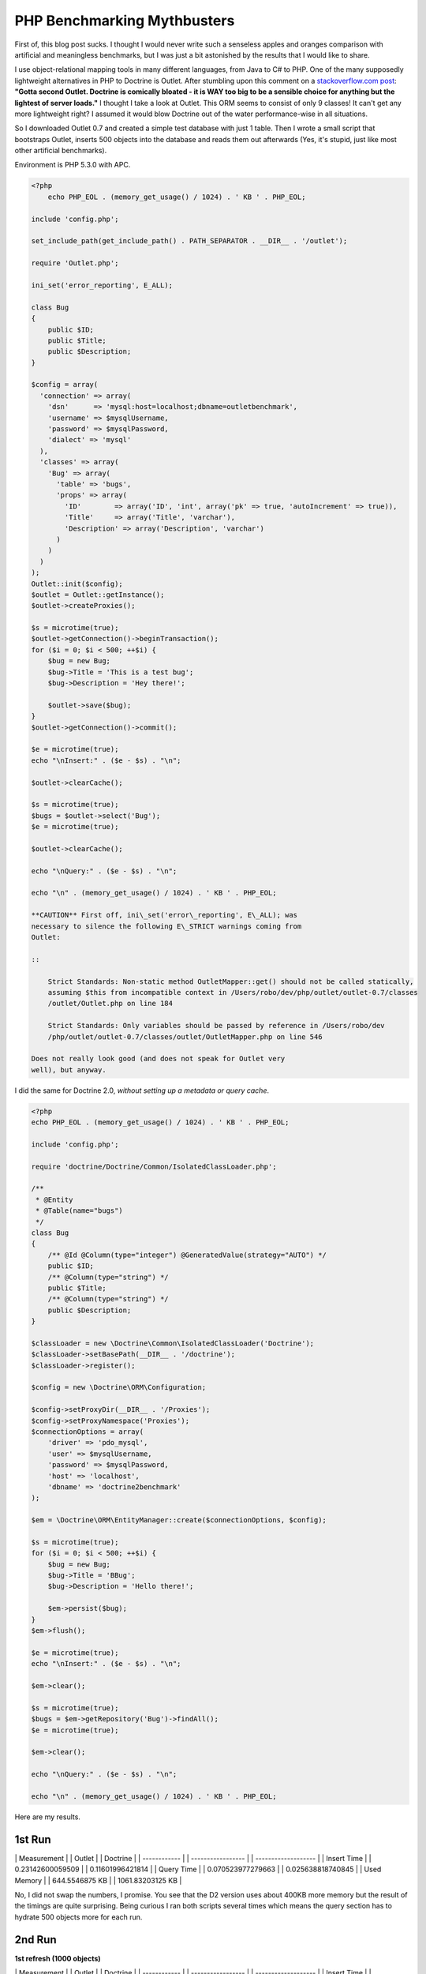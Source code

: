 PHP Benchmarking Mythbusters
============================

First of, this blog post sucks. I thought I would never write such
a senseless apples and oranges comparison with artificial and
meaningless benchmarks, but I was just a bit astonished by the
results that I would like to share.

I use object-relational mapping tools in many different languages,
from Java to C# to PHP. One of the many supposedly lightweight
alternatives in PHP to Doctrine is Outlet. After stumbling upon
this comment on a
`stackoverflow.com post <http://stackoverflow.com/questions/185358/simple-php-orm>`_:
**"Gotta second Outlet. Doctrine is comically bloated - it is WAY too big to be a sensible choice for anything but the lightest of server loads."**
I thought I take a look at Outlet. This ORM seems to consist of
only 9 classes! It can't get any more lightweight right? I assumed
it would blow Doctrine out of the water performance-wise in all
situations.

So I downloaded Outlet 0.7 and created a simple test database with
just 1 table. Then I wrote a small script that bootstraps Outlet,
inserts 500 objects into the database and reads them out afterwards
(Yes, it's stupid, just like most other artificial benchmarks).

Environment is PHP 5.3.0 with APC.

.. code-block:: php

    <?php
        echo PHP_EOL . (memory_get_usage() / 1024) . ' KB ' . PHP_EOL;
    
    include 'config.php';
    
    set_include_path(get_include_path() . PATH_SEPARATOR . __DIR__ . '/outlet');
    
    require 'Outlet.php';
    
    ini_set('error_reporting', E_ALL);
    
    class Bug
    {
        public $ID;
        public $Title;
        public $Description;
    }
    
    $config = array(
      'connection' => array(
        'dsn'      => 'mysql:host=localhost;dbname=outletbenchmark',
        'username' => $mysqlUsername,
        'password' => $mysqlPassword,
        'dialect' => 'mysql'
      ),
      'classes' => array(
        'Bug' => array(
          'table' => 'bugs',
          'props' => array(
            'ID'        => array('ID', 'int', array('pk' => true, 'autoIncrement' => true)),
            'Title'     => array('Title', 'varchar'),
            'Description' => array('Description', 'varchar')
          )
        )
      )
    );
    Outlet::init($config);
    $outlet = Outlet::getInstance();
    $outlet->createProxies();
    
    $s = microtime(true);
    $outlet->getConnection()->beginTransaction();
    for ($i = 0; $i < 500; ++$i) {
        $bug = new Bug;
        $bug->Title = 'This is a test bug';
        $bug->Description = 'Hey there!';
    
        $outlet->save($bug);
    }
    $outlet->getConnection()->commit();
    
    $e = microtime(true);
    echo "\nInsert:" . ($e - $s) . "\n";
    
    $outlet->clearCache();
    
    $s = microtime(true);
    $bugs = $outlet->select('Bug');
    $e = microtime(true);
    
    $outlet->clearCache();
    
    echo "\nQuery:" . ($e - $s) . "\n";
    
    echo "\n" . (memory_get_usage() / 1024) . ' KB ' . PHP_EOL;

    **CAUTION** First off, ini\_set('error\_reporting', E\_ALL); was
    necessary to silence the following E\_STRICT warnings coming from
    Outlet:

    ::

        Strict Standards: Non-static method OutletMapper::get() should not be called statically,
        assuming $this from incompatible context in /Users/robo/dev/php/outlet/outlet-0.7/classes
        /outlet/Outlet.php on line 184
        
        Strict Standards: Only variables should be passed by reference in /Users/robo/dev
        /php/outlet/outlet-0.7/classes/outlet/OutletMapper.php on line 546

    Does not really look good (and does not speak for Outlet very
    well), but anyway.


I did the same for Doctrine 2.0,
*without setting up a metadata or query cache*.

.. code-block:: php

    <?php
    echo PHP_EOL . (memory_get_usage() / 1024) . ' KB ' . PHP_EOL;
    
    include 'config.php';
    
    require 'doctrine/Doctrine/Common/IsolatedClassLoader.php';
    
    /**
     * @Entity
     * @Table(name="bugs")
     */
    class Bug
    {
        /** @Id @Column(type="integer") @GeneratedValue(strategy="AUTO") */
        public $ID;
        /** @Column(type="string") */
        public $Title;
        /** @Column(type="string") */
        public $Description;
    }
    
    $classLoader = new \Doctrine\Common\IsolatedClassLoader('Doctrine');
    $classLoader->setBasePath(__DIR__ . '/doctrine');
    $classLoader->register();
    
    $config = new \Doctrine\ORM\Configuration;
    
    $config->setProxyDir(__DIR__ . '/Proxies');
    $config->setProxyNamespace('Proxies');
    $connectionOptions = array(
        'driver' => 'pdo_mysql',
        'user' => $mysqlUsername,
        'password' => $mysqlPassword,
        'host' => 'localhost',
        'dbname' => 'doctrine2benchmark'
    );
    
    $em = \Doctrine\ORM\EntityManager::create($connectionOptions, $config);
    
    $s = microtime(true);
    for ($i = 0; $i < 500; ++$i) {
        $bug = new Bug;
        $bug->Title = 'BBug';
        $bug->Description = 'Hello there!';
    
        $em->persist($bug);
    }
    $em->flush();
    
    $e = microtime(true);
    echo "\nInsert:" . ($e - $s) . "\n";
    
    $em->clear();
    
    $s = microtime(true);
    $bugs = $em->getRepository('Bug')->findAll();
    $e = microtime(true);
    
    $em->clear();
    
    echo "\nQuery:" . ($e - $s) . "\n";
    
    echo "\n" . (memory_get_usage() / 1024) . ' KB ' . PHP_EOL;

Here are my results.

1st Run
~~~~~~~

\| Measurement \| \| Outlet \| \| Doctrine \| \| ------------ \| \|
----------------- \| \| ------------------- \| \| Insert Time \| \|
0.23142600059509 \| \| 0.11601996421814 \| \| Query Time \| \|
0.070523977279663 \| \| 0.025638818740845 \| \| Used Memory \| \|
644.5546875 KB \| \| 1061.83203125 KB \|

No, I did not swap the numbers, I promise. You see that the D2
version uses about 400KB more memory but the result of the timings
are quite surprising. Being curious I ran both scripts several
times which means the query section has to hydrate 500 objects more
for each run.

2nd Run
~~~~~~~

**1st refresh (1000 objects)**

\| Measurement \| \| Outlet \| \| Doctrine \| \| ------------ \| \|
----------------- \| \| ------------------- \| \| Insert Time \| \|
0.26595592498779 \| \| 0.11661005020142 \| \| Query Time \| \|
0.14437794685364 \| \| 0.052286863327026 \| \| Used Memory \| \|
875.0703125 KB \| \| 1313.15625 KB \|

3rd Run
~~~~~~~

**2nd refresh (1500 objects)**

\| Measurement \| \| Outlet \| \| Doctrine \| \| ------------ \| \|
----------------- \| \| ------------------- \| \| Insert Time \| \|
0.2314441204071 \| \| 0.11621117591858 \| \| Query Time \| \|
0.21359491348267 \| \| 0.079329013824463 \| \| Used Memory \| \|
1139.5859375 KB \| \| 1541.59375 KB \|

Did you expect these results? After all Doctrine is so bloated,
right? (Doctrine 2 full package ~250 classes) and Outlet is so
lightweight (~9 classes)?

Bottom line:


-  The number of classes barely means anything. (Its probably a
   good criterion if you're short on disk space).
-  "Lightweight" is a buzzword and meaningless without a reference
   point.
-  Don't judge a library by its size and certainly dont try to draw
   conclusions from the size to the performance, or worse to the
   scalability. It just doesnt work.
-  *Artificial benchmarks suck.*
-  To all the folks hunting for everything lightweight and
   micro-benchmarking all day long: You're wasting your time (Just
   like I did with this stupid benchmark...).
-  Don't trust artificial benchmarks (Not even this one).

PS: This is no post against Outlet, so if any Outlet guys or fans
are reading this, please don't feel offended. Since I dont know
Outlet well I'm sure I did a lot of things wrong but thats really
not important here. I am just making a stance against all the
ridiculously stupid artificial benchmarks out there that try to
make people believe Doctrine is slow and bloated. This post shows I
can make it look the other way around easily. That just shows how
meaningless these comparisons are.

    **NOTE** All the code used to run these benchmarks can be
    downloaded from
    `here <http://www.doctrine-project.org/downloads/doctrine2outletbenchmark.zip>`_.
    It is a zip archive containing all the code you need to run the
    benchmarks yourself.




.. author:: romanb <r.borschel@gmx.net>
.. categories:: none
.. tags:: none
.. comments::
